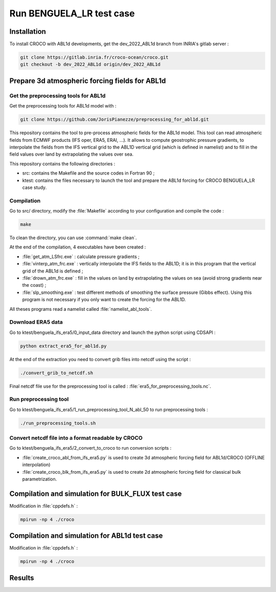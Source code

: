 .. _section_benguela_lr:

Run BENGUELA_LR test case
=====================================



Installation
************

To install CROCO with ABL1d developments, get the dev_2022_ABL1d branch from INRIA's gitlab server :

.. code-block:: console

   git clone https://gitlab.inria.fr/croco-ocean/croco.git
   git checkout -b dev_2022_ABL1d origin/dev_2022_ABL1d




Prepare 3d atmospheric forcing fields for ABL1d
************************************************

Get the preprocessing tools for ABL1d
-------------------------------------------------

Get the preprocessing tools for ABL1d model with :

.. code-block:: console

   git clone https://github.com/JorisPianezze/preprocessing_for_abl1d.git

This repository contains the tool to pre-process atmospheric fields for the ABL1d model. This tool can read atmospheric fields from ECMWF products (IFS oper, ERA5, ERAI, ...). It allows to compute geostrophic pressure gradients, to interpolate the fields from the IFS vertical grid to the ABL1D vertical grid (which is defined in namelist) and to fill in the field values over land by extrapolating the values over sea.

This repository contains the following directories :

* src: contains the Makefile and the source codes in Fortran 90 ;

* ktest: contains the files necessary to launch the tool and prepare the ABL1d forcing for CROCO BENGUELA_LR case study.

Compilation
-------------------------------------------------

Go to src/ directory, modify the :file:`Makefile` according to your configuration and compile the code :

.. code-block:: console

   make

To clean the directory, you can use :command:`make clean`.

At the end of the compilation, 4 executables have been created :

* :file:`get_atm_LSfrc.exe` : calculate pressure gradients ;

* :file:`vinterp_atm_frc.exe` : vertically interpolate the IFS fields to the ABL1D; it is in this program that the vertical grid of the ABL1d is defined ;

* :file:`drown_atm_frc.exe` : fill in the values on land by extrapolating the values on sea (avoid strong gradients near the coast) ;

* :file:`slp_smoothing.exe` : test different methods of smoothing the surface pressure (Gibbs effect). Using this program is not necessary if you only want to create the forcing for the ABL1D.

All theses programs read a namelist called :file:`namelist_abl_tools`.

Download ERA5 data
------------------

Go to ktest/benguela_ifs_era5/0_input_data directory and launch the python script using CDSAPI :

.. code-block:: console

   python extract_era5_for_abl1d.py
   
At the end of the extraction you need to convert grib files into netcdf using the script :

.. code-block:: console

   ./convert_grib_to_netcdf.sh

Final netcdf file use for the preprocessing tool is called : :file:`era5_for_preprocessing_tools.nc`.

Run preprocessing tool
----------------------

Go to ktest/benguela_ifs_era5/1_run_preprocessing_tool_N_abl_50 to run preprocessing tools : 

.. code-block:: console

   ./run_preprocessing_tools.sh


Convert netcdf file into a format readable by CROCO 
---------------------------------------------------

Go to ktest/benguela_ifs_era5/2_convert_to_croco to run conversion scripts :

* :file:`create_croco_abl_from_ifs_era5.py` is used to create 3d atmospheric forcing field for ABL1d/CROCO (OFFLINE interpolation)

* :file:`create_croco_blk_from_ifs_era5.py` is used to create 2d atmospheric forcing field for classical bulk parametrization.


Compilation and simulation for BULK_FLUX test case
********************************

Modification in :file:`cppdefs.h` :

.. code-block:: console
   # define MPI
   # define BULK_FLUX
   # undef CLIMATOLOGY

.. code-block:: console
   ./jobcomp

.. code-block:: console

   mpirun -np 4 ./croco

Compilation and simulation for ABL1d test case
********************************

Modification in :file:`cppdefs.h` :

.. code-block:: console
   # define MPI
   # define ABL1D
   # undef CLIMATOLOGY

.. code-block:: console
   ./jobcomp

.. code-block:: console

   mpirun -np 4 ./croco


Results
********************************


